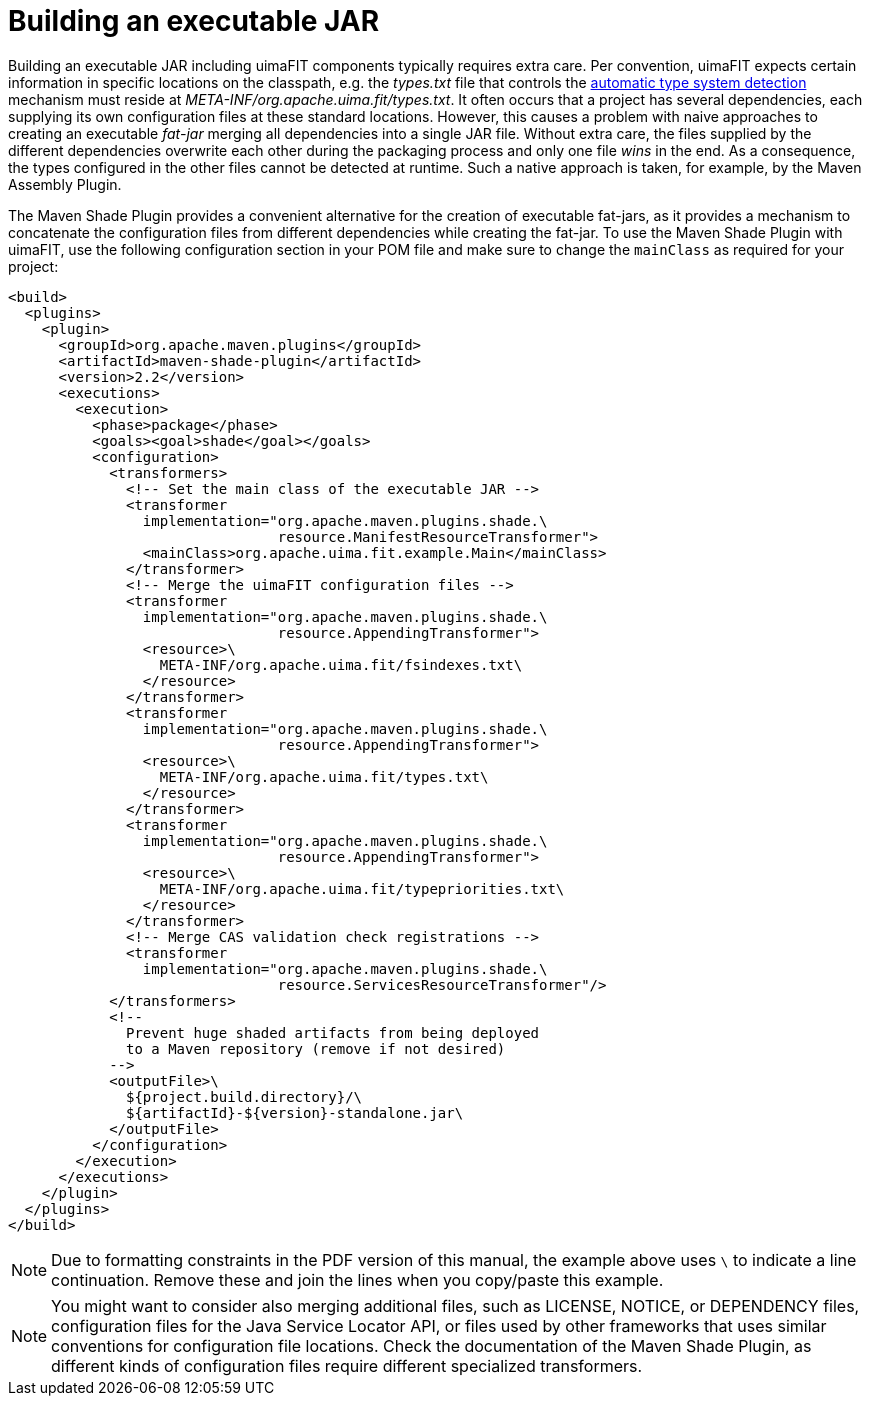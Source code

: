 // Licensed to the Apache Software Foundation (ASF) under one
// or more contributor license agreements. See the NOTICE file
// distributed with this work for additional information
// regarding copyright ownership. The ASF licenses this file
// to you under the Apache License, Version 2.0 (the
// "License"); you may not use this file except in compliance
// with the License. You may obtain a copy of the License at
//
// http://www.apache.org/licenses/LICENSE-2.0
//
// Unless required by applicable law or agreed to in writing,
// software distributed under the License is distributed on an
// "AS IS" BASIS, WITHOUT WARRANTIES OR CONDITIONS OF ANY
// KIND, either express or implied. See the License for the
// specific language governing permissions and limitations
// under the License.

[[_ugr.tools.uimafit.packaging]]
= Building an executable JAR

Building an executable JAR including uimaFIT components typically requires extra care.
Per convention, uimaFIT expects certain information in specific locations on the classpath, e.g.
the [path]_types.txt_ file that controls the <<_ugr.tools.uimafit.packaging,automatic type system detection>> mechanism must reside at [path]_META-INF/org.apache.uima.fit/types.txt_.
It often occurs that a project has several dependencies, each supplying its own configuration files at these standard locations.
However, this causes a problem with naive approaches to creating an executable _fat-jar_ merging all dependencies into a single JAR file.
Without extra care, the files supplied by the different dependencies overwrite each other during the packaging process and only one file _wins_ in the end.
As a consequence, the types configured in the other files cannot be detected at runtime.
Such a native approach is taken, for example, by the Maven Assembly Plugin.

The Maven Shade Plugin provides a convenient alternative for the creation of executable fat-jars, as it provides a mechanism to concatenate the configuration files from different dependencies while creating the fat-jar.
To use the Maven Shade Plugin with uimaFIT, use the following configuration section in your POM file and make sure to change the `mainClass` as required for your project:

[source,xml]
----
<build>
  <plugins>
    <plugin>
      <groupId>org.apache.maven.plugins</groupId>
      <artifactId>maven-shade-plugin</artifactId>
      <version>2.2</version>
      <executions>
        <execution>
          <phase>package</phase>
          <goals><goal>shade</goal></goals>
          <configuration>
            <transformers>
              <!-- Set the main class of the executable JAR -->
              <transformer
                implementation="org.apache.maven.plugins.shade.\
                                resource.ManifestResourceTransformer">
                <mainClass>org.apache.uima.fit.example.Main</mainClass>
              </transformer>
              <!-- Merge the uimaFIT configuration files -->
              <transformer
                implementation="org.apache.maven.plugins.shade.\
                                resource.AppendingTransformer">
                <resource>\
                  META-INF/org.apache.uima.fit/fsindexes.txt\
                </resource>
              </transformer>
              <transformer
                implementation="org.apache.maven.plugins.shade.\
                                resource.AppendingTransformer">
                <resource>\
                  META-INF/org.apache.uima.fit/types.txt\
                </resource>
              </transformer>
              <transformer
                implementation="org.apache.maven.plugins.shade.\
                                resource.AppendingTransformer">
                <resource>\
                  META-INF/org.apache.uima.fit/typepriorities.txt\
                </resource>
              </transformer>
              <!-- Merge CAS validation check registrations -->
              <transformer 
                implementation="org.apache.maven.plugins.shade.\
                                resource.ServicesResourceTransformer"/>
            </transformers>
            <!-- 
              Prevent huge shaded artifacts from being deployed
              to a Maven repository (remove if not desired) 
            -->
            <outputFile>\
              ${project.build.directory}/\
              ${artifactId}-${version}-standalone.jar\
            </outputFile>
          </configuration>
        </execution>
      </executions>
    </plugin>
  </plugins>
</build>
----

[NOTE]
====
Due to formatting constraints in the PDF version of this manual, the example above uses `\` to indicate a line continuation.
Remove these and join the lines when you copy/paste this example.
====

[NOTE]
====
You might want to consider also merging additional files, such as LICENSE, NOTICE, or DEPENDENCY files,  configuration files for the Java Service Locator API, or  files used by other frameworks that uses similar conventions for configuration file locations.
Check the documentation of the Maven Shade Plugin, as different kinds of configuration files require different specialized transformers.
====